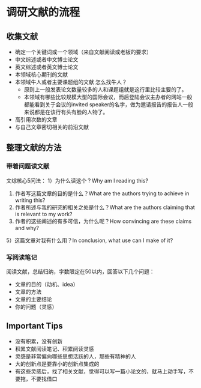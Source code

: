 * 调研文献的流程
** 收集文献
- 确定一个关键词或一个领域（来自文献阅读或老板的要求）
- 中文综述或者中文博士论文
- 英文综述或者英文博士论文
- 本领域核心期刊的文献
- 本领域牛人或者主要课题组的文献
  怎么找牛人？
  + 原则上一般发表论文数量较多的人和课题组就是这行里比较主要的了。
  + 本领域有哪些比较规模大型的国际会议，而后登陆会议主办者的网站一般都能看到关于会议的invited speaker的名字，做为邀请报告的报告人一般来说都是在该行有头有脸的人物了。
- 高引用次数的文章
- 与自己文章密切相关的前沿文献
** 整理文献的方法
*** 带着问题读文献
文综核心5问法：
1）为什么读这个？Why am I reading this?
2) 作者写这篇文章的目的是什么？What are the authors trying to achieve in writing this?
3) 作者所述与我的研究的相关之处是什么？What are the authors claiming that is relevant to my work?
4) 作者的这些阐述的有多可信，为什么呢？How convincing are these claims and why?
5）这篇文章对我有什么用？In conclusion, what use can I make of it?
*** 写阅读笔记
阅读文献，总结归纳，字数限定在50以内，回答以下几个问题：
- 文章的目的（动机、idea）
- 文章的方法
- 文章的主要结论
- 你的问题（灵感）
** Important Tips
- 没有积累，没有创新
- 积累文献阅读笔记、积累阅读灵感
- 灵感是非常偏向哪些思想活跃的人，那些有精神的人
- 大的创新点是要靠小的创新点集成的
- 有这些灵感后，找了相关文献，觉得可以写一篇小论文的，就马上动手写，不要拖，不要找借口
